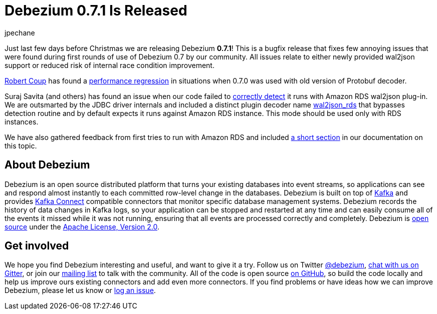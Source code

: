 = Debezium 0.7.1 Is Released
jpechane
:awestruct-tags: [ releases, mysql, mongodb, postgres, docker ]
:awestruct-layout: blog-post

Just last few days before Christmas we are releasing Debezium  *0.7.1*!
This is a bugfix release that fixes few annoying issues that were found during first rounds of use of Debezium 0.7 by our community.
All issues relate to either newly provided wal2json support or reduced risk of internal race condition improvement.

https://github.com/rcoup[Robert Coup] has found a https://issues.jboss.org/browse/DBZ-512[performance regression] in situations when 0.7.0 was used with old version of Protobuf decoder.

Suraj Savita (and others) has found an issue when our code failed to https://issues.jboss.org/browse/DBZ-513[correctly detect] it runs with Amazon RDS wal2json plug-in.
We are outsmarted by the JDBC driver internals and included a distinct plugin decoder name https://issues.jboss.org/browse/DBZ-517[wal2json_rds] that bypasses detection routine and by default expects it runs against Amazon RDS instance. This mode should be used only with RDS instances.

We have also gathered feedback from first tries to run with Amazon RDS and included link:/docs/connectors/postgresql/#amazon-rds[a short section] in our documentation on this topic.

== About Debezium

Debezium is an open source distributed platform that turns your existing databases into event streams,
so applications can see and respond almost instantly to each committed row-level change in the databases.
Debezium is built on top of http://kafka.apache.org/[Kafka] and provides http://kafka.apache.org/documentation.html#connect[Kafka Connect] compatible connectors that monitor specific database management systems.
Debezium records the history of data changes in Kafka logs, so your application can be stopped and restarted at any time and can easily consume all of the events it missed while it was not running,
ensuring that all events are processed correctly and completely.
Debezium is link:/license[open source] under the http://www.apache.org/licenses/LICENSE-2.0.html[Apache License, Version 2.0].

== Get involved

We hope you find Debezium interesting and useful, and want to give it a try.
Follow us on Twitter https://twitter.com/debezium[@debezium], https://gitter.im/debezium/user[chat with us on Gitter],
or join our https://groups.google.com/forum/#!forum/debezium[mailing list] to talk with the community.
All of the code is open source https://github.com/debezium/[on GitHub],
so build the code locally and help us improve ours existing connectors and add even more connectors.
If you find problems or have ideas how we can improve Debezium, please let us know or https://issues.jboss.org/projects/DBZ/issues/[log an issue].
